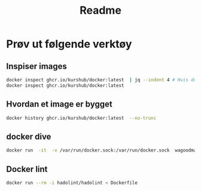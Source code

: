 #+title: Readme

* Prøv ut følgende verktøy

** Inspiser images

#+begin_src sh
docker inspect ghcr.io/kurshub/docker:latest  | jq --indent 4 # Hvis du har jq (eller kan installereden)
docker inspect ghcr.io/kurshub/docker:latest
#+end_src

** Hvordan et image er bygget
#+begin_src sh
docker history ghcr.io/kurshub/docker:latest  --no-trunc
#+end_src

** docker dive
#+begin_src sh
docker run  -it  -v /var/run/docker.sock:/var/run/docker.sock  wagoodman/dive ghcr.io/kurshub/docker:latest
#+end_src

** Docker lint
#+begin_src sh
docker run --rm -i hadolint/hadolint < Dockerfile
#+end_src
